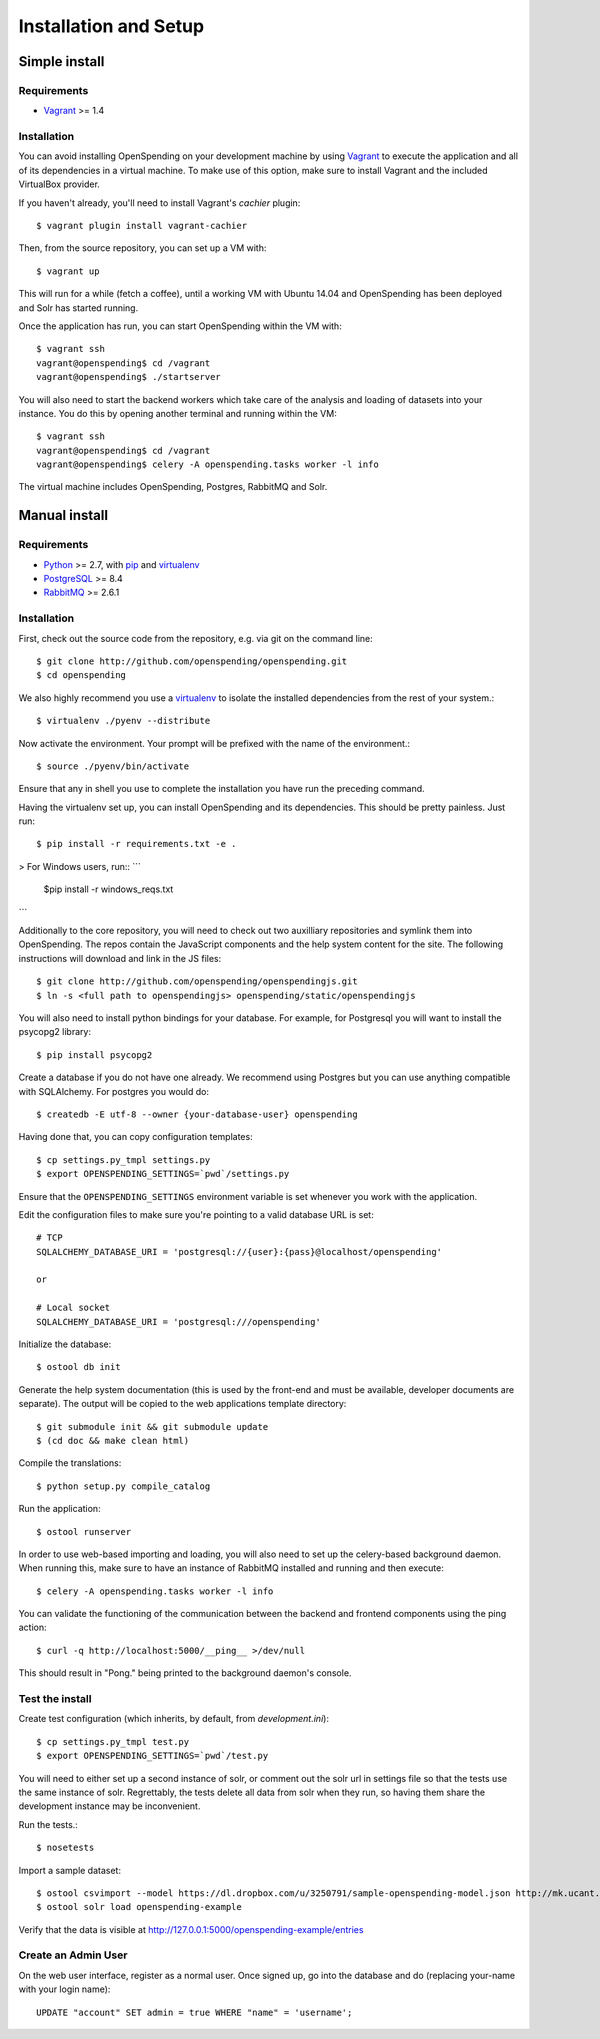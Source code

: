 Installation and Setup
======================


Simple install
''''''''''''''

Requirements
------------

* Vagrant_ >= 1.4

Installation
------------

You can avoid installing OpenSpending on your development machine by using Vagrant_ to execute the application and all of its dependencies in a virtual machine. To make use of this option, make sure to install Vagrant and the included VirtualBox provider. 

If you haven't already, you'll need to install Vagrant's `cachier` plugin::

    $ vagrant plugin install vagrant-cachier

Then, from the source repository, you can set up a VM with::

    $ vagrant up

This will run for a while (fetch a coffee), until a working VM with Ubuntu 14.04 and OpenSpending has been deployed and Solr has started running.

Once the application has run, you can start OpenSpending within the VM with::

    $ vagrant ssh
    vagrant@openspending$ cd /vagrant
    vagrant@openspending$ ./startserver

You will also need to start the backend workers which take care of the analysis and loading of datasets into your instance. You do this by opening another terminal and running within the VM::

    $ vagrant ssh
    vagrant@openspending$ cd /vagrant
    vagrant@openspending$ celery -A openspending.tasks worker -l info

The virtual machine includes OpenSpending, Postgres, RabbitMQ and Solr.

.. _Vagrant: http://vagrantup.com/


Manual install
''''''''''''''

Requirements
------------

* Python_ >= 2.7, with pip_ and virtualenv_   
* PostgreSQL_ >= 8.4
* RabbitMQ_ >= 2.6.1

.. _Python: http://www.python.org/
.. _PostgreSQL: http://www.postgres.org/
.. _RabbitMQ: http://www.rabbitmq.com//
.. _virtualenv: http://pypi.python.org/pypi/virtualenv
.. _pip: http://pypi.python.org/pypi/pip

Installation
------------

First, check out the source code from the repository, e.g. via git on 
the command line::

    $ git clone http://github.com/openspending/openspending.git
    $ cd openspending

We also highly recommend you use a virtualenv_ to isolate the installed 
dependencies from the rest of your system.::

    $ virtualenv ./pyenv --distribute

Now activate the environment. Your prompt will be prefixed with the name of
the environment.::

    $ source ./pyenv/bin/activate

Ensure that any in shell you use to complete the installation you have run the 
preceding command.

Having the virtualenv set up, you can install OpenSpending and its dependencies.
This should be pretty painless. Just run::

    $ pip install -r requirements.txt -e .

> For Windows users, run::
```
    $pip install -r windows_reqs.txt
```

Additionally to the core repository, you will need to check out two auxilliary
repositories and symlink them into OpenSpending. The repos contain the 
JavaScript components and the help system content for the site. The following 
instructions will download and link in the JS files::

    $ git clone http://github.com/openspending/openspendingjs.git
    $ ln -s <full path to openspendingjs> openspending/static/openspendingjs

You will also need to install python bindings for your database. For example,
for Postgresql you will want to install the psycopg2 library::

    $ pip install psycopg2

Create a database if you do not have one already. We recommend using Postgres
but you can use anything compatible with SQLAlchemy. For postgres you would do::

    $ createdb -E utf-8 --owner {your-database-user} openspending

Having done that, you can copy configuration templates::

    $ cp settings.py_tmpl settings.py
    $ export OPENSPENDING_SETTINGS=`pwd`/settings.py

Ensure that the ``OPENSPENDING_SETTINGS`` environment variable is set whenever
you work with the application.

Edit the configuration files to make sure you're pointing to a valid database 
URL is set::

    # TCP
    SQLALCHEMY_DATABASE_URI = 'postgresql://{user}:{pass}@localhost/openspending'

    or

    # Local socket
    SQLALCHEMY_DATABASE_URI = 'postgresql:///openspending'

Initialize the database::

    $ ostool db init

Generate the help system documentation (this is used by the front-end
and must be available, developer documents are separate). The output 
will be copied to the web applications template directory::

    $ git submodule init && git submodule update
    $ (cd doc && make clean html)

Compile the translations: ::

    $ python setup.py compile_catalog

Run the application::

    $ ostool runserver

In order to use web-based importing and loading, you will also need to set up
the celery-based background daemon. When running this, make sure to have an
instance of RabbitMQ installed and running and then execute::

    $ celery -A openspending.tasks worker -l info

You can validate the functioning of the communication between the backend and
frontend components using the ping action::

    $ curl -q http://localhost:5000/__ping__ >/dev/null

This should result in "Pong." being printed to the background daemon's console.

Test the install
----------------

Create test configuration (which inherits, by default, from `development.ini`): ::

    $ cp settings.py_tmpl test.py
    $ export OPENSPENDING_SETTINGS=`pwd`/test.py

You will need to either set up a second instance of solr, or comment
out the solr url in settings file so that the tests use the same instance
of solr. Regrettably, the tests delete all data from solr when they
run, so having them share the development instance may be
inconvenient.

Run the tests.::

    $ nosetests 

Import a sample dataset: ::

    $ ostool csvimport --model https://dl.dropbox.com/u/3250791/sample-openspending-model.json http://mk.ucant.org/info/data/sample-openspending-dataset.csv
    $ ostool solr load openspending-example

Verify that the data is visible at http://127.0.0.1:5000/openspending-example/entries

Create an Admin User
--------------------

On the web user interface, register as a normal user. Once signed up, go into 
the database and do (replacing your-name with your login name)::

  UPDATE "account" SET admin = true WHERE "name" = 'username';

